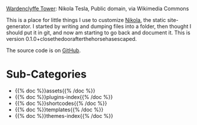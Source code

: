 #+BEGIN_COMMENT
.. title: Beach Pig Rump & Thigh
.. slug: index
.. date: 2023-05-02 15:53:33 UTC-07:00
.. tags: root
.. category: Root
.. link: 
.. description: The Root Page for this site.
.. type: text

#+END_COMMENT

[[./source/wardenclyffe-tower.jpg]]

#+begin_attribution
[[https://commons.wikimedia.org/wiki/File:Wardenclyffe_Tower_full_view.jpg][Wardenclyffe Tower]]: Nikola Tesla, Public domain, via Wikimedia Commons
#+end_attribution

This is a place for little things I use to customize [[https://getnikola.com/handbook.html][Nikola]], the static site-generator. I started by writing and dumping files into a folder, then thought I should put it in git, and now am starting to go back and document it. This is version 0.1.0+closethedoorafterthehorsehasescaped.

The source code is on [[https://github.com/necromuralist/Beach-Pig-Thigh][GitHub]].

* Sub-Categories
- {{% doc %}}assets{{% /doc %}}
- {{% doc %}}plugins-index{{% /doc %}}
- {{% doc %}}shortcodes{{% /doc %}}
- {{% doc %}}templates{{% /doc %}}
- {{% doc %}}themes-index{{% /doc %}}
